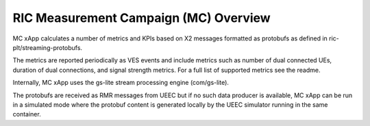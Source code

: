 .. This work is licensed under a Creative Commons Attribution 4.0 International License.
.. SPDX-License-Identifier: CC-BY-4.0


RIC Measurement Campaign (MC) Overview
=======================================

MC xApp calculates a number of metrics and KPIs based on X2 messages formatted as protobufs as defined in ric-plt/streaming-protobufs.

The metrics are reported periodically as VES events and include metrics such as number of dual connected UEs, duration of dual connections, and signal strength metrics. For a full list of supported metrics see the readme.

Internally, MC xApp uses the gs-lite stream processing engine (com/gs-lite).

The protobufs are received as RMR messages from UEEC but if no such data producer is available, MC xApp can be run in a simulated mode where the protobuf content is generated locally by the UEEC simulator running in the same container.

